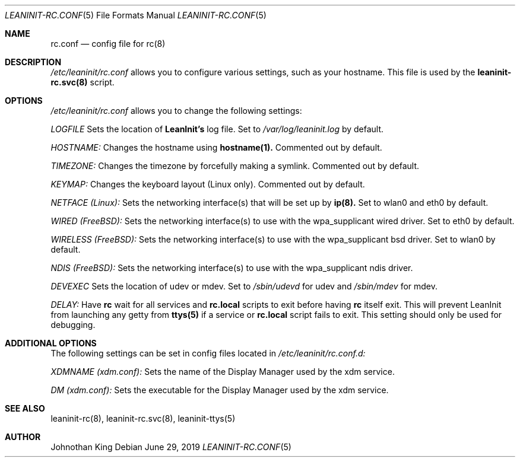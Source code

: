 .\" Copyright (c) 2018-2019 Johnothan King. All rights reserved.
.\"
.\" Permission is hereby granted, free of charge, to any person obtaining a copy
.\" of this software and associated documentation files (the "Software"), to deal
.\" in the Software without restriction, including without limitation the rights
.\" to use, copy, modify, merge, publish, distribute, sublicense, and/or sell
.\" copies of the Software, and to permit persons to whom the Software is
.\" furnished to do so, subject to the following conditions:
.\"
.\" The above copyright notice and this permission notice shall be included in all
.\" copies or substantial portions of the Software.
.\"
.\" THE SOFTWARE IS PROVIDED "AS IS", WITHOUT WARRANTY OF ANY KIND, EXPRESS OR
.\" IMPLIED, INCLUDING BUT NOT LIMITED TO THE WARRANTIES OF MERCHANTABILITY,
.\" FITNESS FOR A PARTICULAR PURPOSE AND NONINFRINGEMENT. IN NO EVENT SHALL THE
.\" AUTHORS OR COPYRIGHT HOLDERS BE LIABLE FOR ANY CLAIM, DAMAGES OR OTHER
.\" LIABILITY, WHETHER IN AN ACTION OF CONTRACT, TORT OR OTHERWISE, ARISING FROM,
.\" OUT OF OR IN CONNECTION WITH THE SOFTWARE OR THE USE OR OTHER DEALINGS IN THE
.\" SOFTWARE.
.\"
.Dd June 29, 2019
.Dt LEANINIT-RC.CONF 5
.Os
.Sh NAME
.Nm rc.conf
.Nd config file for
.Nm rc(8)
.Sh DESCRIPTION
.Em /etc/leaninit/rc.conf
allows you to configure various settings, such as your hostname.
This file is used by the
.Nm leaninit-rc.svc(8)
script.
.Sh OPTIONS
.Em /etc/leaninit/rc.conf
allows you to change the following settings:

.Em LOGFILE
Sets the location of
.Nm LeanInit's
log file.
Set to
.Em /var/log/leaninit.log
by default.

.Em HOSTNAME:
Changes the hostname using
.Nm hostname(1).
Commented out by default.

.Em TIMEZONE:
Changes the timezone by forcefully making a symlink. Commented out by default.

.Em KEYMAP:
Changes the keyboard layout (Linux only). Commented out by default.

.Em NETFACE (Linux):
Sets the networking interface(s) that will be set up by
.Nm ip(8).
Set to wlan0 and eth0 by default.

.Em WIRED (FreeBSD):
Sets the networking interface(s) to use with the wpa_supplicant wired driver.
Set to eth0 by default.

.Em WIRELESS (FreeBSD):
Sets the networking interface(s) to use with the wpa_supplicant bsd driver.
Set to wlan0 by default.

.Em NDIS (FreeBSD):
Sets the networking interface(s) to use with the wpa_supplicant ndis driver.

.Em DEVEXEC
Sets the location of udev or mdev. Set to
.Em /sbin/udevd
for udev and
.Em /sbin/mdev
for mdev.

.Em DELAY:
Have
.Nm rc
wait for all services and
.Nm rc.local
scripts to exit before having
.Nm rc
itself exit.
This will prevent LeanInit from launching any getty from
.Nm ttys(5)
if a service or
.Nm rc.local
script fails to exit.
This setting should only be used for debugging.
.Sh ADDITIONAL OPTIONS
The following settings can be set in config files located in
.Em /etc/leaninit/rc.conf.d:

.Em XDMNAME (xdm.conf):
Sets the name of the Display Manager used by the xdm service.

.Em DM (xdm.conf):
Sets the executable for the Display Manager used by the xdm service.
.Sh SEE ALSO
leaninit-rc(8), leaninit-rc.svc(8), leaninit-ttys(5)
.Sh AUTHOR
Johnothan King
